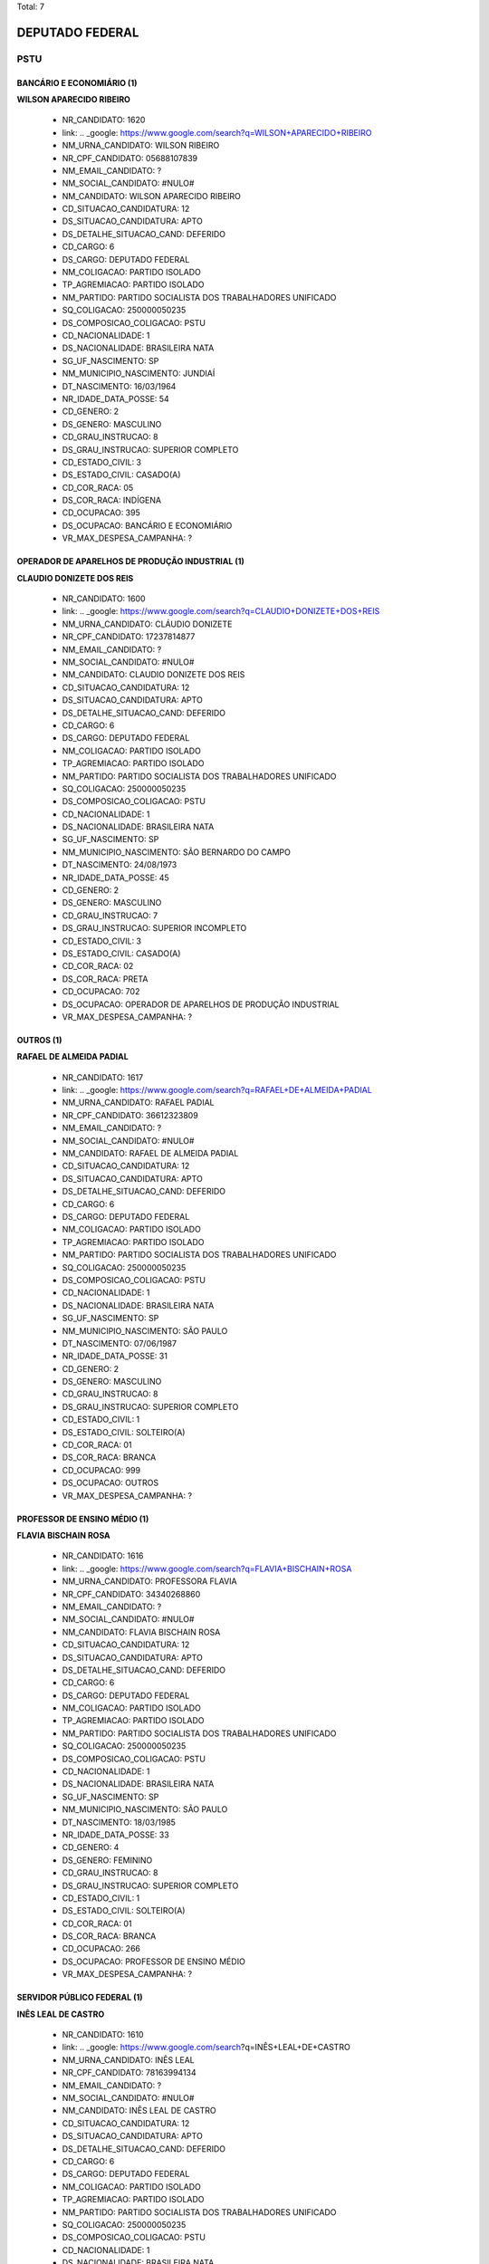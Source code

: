 Total: 7

DEPUTADO FEDERAL
================

PSTU
----

BANCÁRIO E ECONOMIÁRIO (1)
..........................

**WILSON APARECIDO RIBEIRO**

  - NR_CANDIDATO: 1620
  - link: .. _google: https://www.google.com/search?q=WILSON+APARECIDO+RIBEIRO
  - NM_URNA_CANDIDATO: WILSON RIBEIRO
  - NR_CPF_CANDIDATO: 05688107839
  - NM_EMAIL_CANDIDATO: ?
  - NM_SOCIAL_CANDIDATO: #NULO#
  - NM_CANDIDATO: WILSON APARECIDO RIBEIRO
  - CD_SITUACAO_CANDIDATURA: 12
  - DS_SITUACAO_CANDIDATURA: APTO
  - DS_DETALHE_SITUACAO_CAND: DEFERIDO
  - CD_CARGO: 6
  - DS_CARGO: DEPUTADO FEDERAL
  - NM_COLIGACAO: PARTIDO ISOLADO
  - TP_AGREMIACAO: PARTIDO ISOLADO
  - NM_PARTIDO: PARTIDO SOCIALISTA DOS TRABALHADORES UNIFICADO
  - SQ_COLIGACAO: 250000050235
  - DS_COMPOSICAO_COLIGACAO: PSTU
  - CD_NACIONALIDADE: 1
  - DS_NACIONALIDADE: BRASILEIRA NATA
  - SG_UF_NASCIMENTO: SP
  - NM_MUNICIPIO_NASCIMENTO: JUNDIAÍ
  - DT_NASCIMENTO: 16/03/1964
  - NR_IDADE_DATA_POSSE: 54
  - CD_GENERO: 2
  - DS_GENERO: MASCULINO
  - CD_GRAU_INSTRUCAO: 8
  - DS_GRAU_INSTRUCAO: SUPERIOR COMPLETO
  - CD_ESTADO_CIVIL: 3
  - DS_ESTADO_CIVIL: CASADO(A)
  - CD_COR_RACA: 05
  - DS_COR_RACA: INDÍGENA
  - CD_OCUPACAO: 395
  - DS_OCUPACAO: BANCÁRIO E ECONOMIÁRIO
  - VR_MAX_DESPESA_CAMPANHA: ?


OPERADOR DE APARELHOS DE PRODUÇÃO INDUSTRIAL (1)
................................................

**CLAUDIO DONIZETE DOS REIS**

  - NR_CANDIDATO: 1600
  - link: .. _google: https://www.google.com/search?q=CLAUDIO+DONIZETE+DOS+REIS
  - NM_URNA_CANDIDATO: CLÁUDIO DONIZETE
  - NR_CPF_CANDIDATO: 17237814877
  - NM_EMAIL_CANDIDATO: ?
  - NM_SOCIAL_CANDIDATO: #NULO#
  - NM_CANDIDATO: CLAUDIO DONIZETE DOS REIS
  - CD_SITUACAO_CANDIDATURA: 12
  - DS_SITUACAO_CANDIDATURA: APTO
  - DS_DETALHE_SITUACAO_CAND: DEFERIDO
  - CD_CARGO: 6
  - DS_CARGO: DEPUTADO FEDERAL
  - NM_COLIGACAO: PARTIDO ISOLADO
  - TP_AGREMIACAO: PARTIDO ISOLADO
  - NM_PARTIDO: PARTIDO SOCIALISTA DOS TRABALHADORES UNIFICADO
  - SQ_COLIGACAO: 250000050235
  - DS_COMPOSICAO_COLIGACAO: PSTU
  - CD_NACIONALIDADE: 1
  - DS_NACIONALIDADE: BRASILEIRA NATA
  - SG_UF_NASCIMENTO: SP
  - NM_MUNICIPIO_NASCIMENTO: SÃO BERNARDO DO CAMPO
  - DT_NASCIMENTO: 24/08/1973
  - NR_IDADE_DATA_POSSE: 45
  - CD_GENERO: 2
  - DS_GENERO: MASCULINO
  - CD_GRAU_INSTRUCAO: 7
  - DS_GRAU_INSTRUCAO: SUPERIOR INCOMPLETO
  - CD_ESTADO_CIVIL: 3
  - DS_ESTADO_CIVIL: CASADO(A)
  - CD_COR_RACA: 02
  - DS_COR_RACA: PRETA
  - CD_OCUPACAO: 702
  - DS_OCUPACAO: OPERADOR DE APARELHOS DE PRODUÇÃO INDUSTRIAL
  - VR_MAX_DESPESA_CAMPANHA: ?


OUTROS (1)
..........

**RAFAEL DE ALMEIDA PADIAL**

  - NR_CANDIDATO: 1617
  - link: .. _google: https://www.google.com/search?q=RAFAEL+DE+ALMEIDA+PADIAL
  - NM_URNA_CANDIDATO: RAFAEL PADIAL
  - NR_CPF_CANDIDATO: 36612323809
  - NM_EMAIL_CANDIDATO: ?
  - NM_SOCIAL_CANDIDATO: #NULO#
  - NM_CANDIDATO: RAFAEL DE ALMEIDA PADIAL
  - CD_SITUACAO_CANDIDATURA: 12
  - DS_SITUACAO_CANDIDATURA: APTO
  - DS_DETALHE_SITUACAO_CAND: DEFERIDO
  - CD_CARGO: 6
  - DS_CARGO: DEPUTADO FEDERAL
  - NM_COLIGACAO: PARTIDO ISOLADO
  - TP_AGREMIACAO: PARTIDO ISOLADO
  - NM_PARTIDO: PARTIDO SOCIALISTA DOS TRABALHADORES UNIFICADO
  - SQ_COLIGACAO: 250000050235
  - DS_COMPOSICAO_COLIGACAO: PSTU
  - CD_NACIONALIDADE: 1
  - DS_NACIONALIDADE: BRASILEIRA NATA
  - SG_UF_NASCIMENTO: SP
  - NM_MUNICIPIO_NASCIMENTO: SÃO PAULO
  - DT_NASCIMENTO: 07/06/1987
  - NR_IDADE_DATA_POSSE: 31
  - CD_GENERO: 2
  - DS_GENERO: MASCULINO
  - CD_GRAU_INSTRUCAO: 8
  - DS_GRAU_INSTRUCAO: SUPERIOR COMPLETO
  - CD_ESTADO_CIVIL: 1
  - DS_ESTADO_CIVIL: SOLTEIRO(A)
  - CD_COR_RACA: 01
  - DS_COR_RACA: BRANCA
  - CD_OCUPACAO: 999
  - DS_OCUPACAO: OUTROS
  - VR_MAX_DESPESA_CAMPANHA: ?


PROFESSOR DE ENSINO MÉDIO (1)
.............................

**FLAVIA BISCHAIN ROSA**

  - NR_CANDIDATO: 1616
  - link: .. _google: https://www.google.com/search?q=FLAVIA+BISCHAIN+ROSA
  - NM_URNA_CANDIDATO: PROFESSORA FLAVIA
  - NR_CPF_CANDIDATO: 34340268860
  - NM_EMAIL_CANDIDATO: ?
  - NM_SOCIAL_CANDIDATO: #NULO#
  - NM_CANDIDATO: FLAVIA BISCHAIN ROSA
  - CD_SITUACAO_CANDIDATURA: 12
  - DS_SITUACAO_CANDIDATURA: APTO
  - DS_DETALHE_SITUACAO_CAND: DEFERIDO
  - CD_CARGO: 6
  - DS_CARGO: DEPUTADO FEDERAL
  - NM_COLIGACAO: PARTIDO ISOLADO
  - TP_AGREMIACAO: PARTIDO ISOLADO
  - NM_PARTIDO: PARTIDO SOCIALISTA DOS TRABALHADORES UNIFICADO
  - SQ_COLIGACAO: 250000050235
  - DS_COMPOSICAO_COLIGACAO: PSTU
  - CD_NACIONALIDADE: 1
  - DS_NACIONALIDADE: BRASILEIRA NATA
  - SG_UF_NASCIMENTO: SP
  - NM_MUNICIPIO_NASCIMENTO: SÃO PAULO
  - DT_NASCIMENTO: 18/03/1985
  - NR_IDADE_DATA_POSSE: 33
  - CD_GENERO: 4
  - DS_GENERO: FEMININO
  - CD_GRAU_INSTRUCAO: 8
  - DS_GRAU_INSTRUCAO: SUPERIOR COMPLETO
  - CD_ESTADO_CIVIL: 1
  - DS_ESTADO_CIVIL: SOLTEIRO(A)
  - CD_COR_RACA: 01
  - DS_COR_RACA: BRANCA
  - CD_OCUPACAO: 266
  - DS_OCUPACAO: PROFESSOR DE ENSINO MÉDIO
  - VR_MAX_DESPESA_CAMPANHA: ?


SERVIDOR PÚBLICO FEDERAL (1)
............................

**INÊS LEAL DE CASTRO**

  - NR_CANDIDATO: 1610
  - link: .. _google: https://www.google.com/search?q=INÊS+LEAL+DE+CASTRO
  - NM_URNA_CANDIDATO: INÊS LEAL
  - NR_CPF_CANDIDATO: 78163994134
  - NM_EMAIL_CANDIDATO: ?
  - NM_SOCIAL_CANDIDATO: #NULO#
  - NM_CANDIDATO: INÊS LEAL DE CASTRO
  - CD_SITUACAO_CANDIDATURA: 12
  - DS_SITUACAO_CANDIDATURA: APTO
  - DS_DETALHE_SITUACAO_CAND: DEFERIDO
  - CD_CARGO: 6
  - DS_CARGO: DEPUTADO FEDERAL
  - NM_COLIGACAO: PARTIDO ISOLADO
  - TP_AGREMIACAO: PARTIDO ISOLADO
  - NM_PARTIDO: PARTIDO SOCIALISTA DOS TRABALHADORES UNIFICADO
  - SQ_COLIGACAO: 250000050235
  - DS_COMPOSICAO_COLIGACAO: PSTU
  - CD_NACIONALIDADE: 1
  - DS_NACIONALIDADE: BRASILEIRA NATA
  - SG_UF_NASCIMENTO: MT
  - NM_MUNICIPIO_NASCIMENTO: GUIRATINGA
  - DT_NASCIMENTO: 25/06/1974
  - NR_IDADE_DATA_POSSE: 44
  - CD_GENERO: 4
  - DS_GENERO: FEMININO
  - CD_GRAU_INSTRUCAO: 8
  - DS_GRAU_INSTRUCAO: SUPERIOR COMPLETO
  - CD_ESTADO_CIVIL: 1
  - DS_ESTADO_CIVIL: SOLTEIRO(A)
  - CD_COR_RACA: 02
  - DS_COR_RACA: PRETA
  - CD_OCUPACAO: 296
  - DS_OCUPACAO: SERVIDOR PÚBLICO FEDERAL
  - VR_MAX_DESPESA_CAMPANHA: ?


SERVIDOR PÚBLICO MUNICIPAL (1)
..............................

**SHIRLEY SILVERIO RAPOSO**

  - NR_CANDIDATO: 1630
  - link: .. _google: https://www.google.com/search?q=SHIRLEY+SILVERIO+RAPOSO
  - NM_URNA_CANDIDATO: SHIRLEY SILVERIO
  - NR_CPF_CANDIDATO: 34701787809
  - NM_EMAIL_CANDIDATO: ?
  - NM_SOCIAL_CANDIDATO: #NULO#
  - NM_CANDIDATO: SHIRLEY SILVERIO RAPOSO
  - CD_SITUACAO_CANDIDATURA: 12
  - DS_SITUACAO_CANDIDATURA: APTO
  - DS_DETALHE_SITUACAO_CAND: DEFERIDO
  - CD_CARGO: 6
  - DS_CARGO: DEPUTADO FEDERAL
  - NM_COLIGACAO: PARTIDO ISOLADO
  - TP_AGREMIACAO: PARTIDO ISOLADO
  - NM_PARTIDO: PARTIDO SOCIALISTA DOS TRABALHADORES UNIFICADO
  - SQ_COLIGACAO: 250000050235
  - DS_COMPOSICAO_COLIGACAO: PSTU
  - CD_NACIONALIDADE: 1
  - DS_NACIONALIDADE: BRASILEIRA NATA
  - SG_UF_NASCIMENTO: SP
  - NM_MUNICIPIO_NASCIMENTO: DIADEMA
  - DT_NASCIMENTO: 07/04/1991
  - NR_IDADE_DATA_POSSE: 27
  - CD_GENERO: 4
  - DS_GENERO: FEMININO
  - CD_GRAU_INSTRUCAO: 7
  - DS_GRAU_INSTRUCAO: SUPERIOR INCOMPLETO
  - CD_ESTADO_CIVIL: 1
  - DS_ESTADO_CIVIL: SOLTEIRO(A)
  - CD_COR_RACA: 02
  - DS_COR_RACA: PRETA
  - CD_OCUPACAO: 298
  - DS_OCUPACAO: SERVIDOR PÚBLICO MUNICIPAL
  - VR_MAX_DESPESA_CAMPANHA: ?


TRABALHADOR METALÚRGICO E SIDERÚRGICO (1)
.........................................

**ANTÔNIO FERREIRA DE BARROS**

  - NR_CANDIDATO: 1678
  - link: .. _google: https://www.google.com/search?q=ANTÔNIO+FERREIRA+DE+BARROS
  - NM_URNA_CANDIDATO: ANTÔNIO MACAPÁ
  - NR_CPF_CANDIDATO: 66122872253
  - NM_EMAIL_CANDIDATO: ?
  - NM_SOCIAL_CANDIDATO: #NULO#
  - NM_CANDIDATO: ANTÔNIO FERREIRA DE BARROS
  - CD_SITUACAO_CANDIDATURA: 12
  - DS_SITUACAO_CANDIDATURA: APTO
  - DS_DETALHE_SITUACAO_CAND: DEFERIDO
  - CD_CARGO: 6
  - DS_CARGO: DEPUTADO FEDERAL
  - NM_COLIGACAO: PARTIDO ISOLADO
  - TP_AGREMIACAO: PARTIDO ISOLADO
  - NM_PARTIDO: PARTIDO SOCIALISTA DOS TRABALHADORES UNIFICADO
  - SQ_COLIGACAO: 250000050235
  - DS_COMPOSICAO_COLIGACAO: PSTU
  - CD_NACIONALIDADE: 1
  - DS_NACIONALIDADE: BRASILEIRA NATA
  - SG_UF_NASCIMENTO: PA
  - NM_MUNICIPIO_NASCIMENTO: BUJARU
  - DT_NASCIMENTO: 28/09/1980
  - NR_IDADE_DATA_POSSE: 38
  - CD_GENERO: 2
  - DS_GENERO: MASCULINO
  - CD_GRAU_INSTRUCAO: 6
  - DS_GRAU_INSTRUCAO: ENSINO MÉDIO COMPLETO
  - CD_ESTADO_CIVIL: 9
  - DS_ESTADO_CIVIL: DIVORCIADO(A)
  - CD_COR_RACA: 05
  - DS_COR_RACA: INDÍGENA
  - CD_OCUPACAO: 707
  - DS_OCUPACAO: TRABALHADOR METALÚRGICO E SIDERÚRGICO
  - VR_MAX_DESPESA_CAMPANHA: ?

